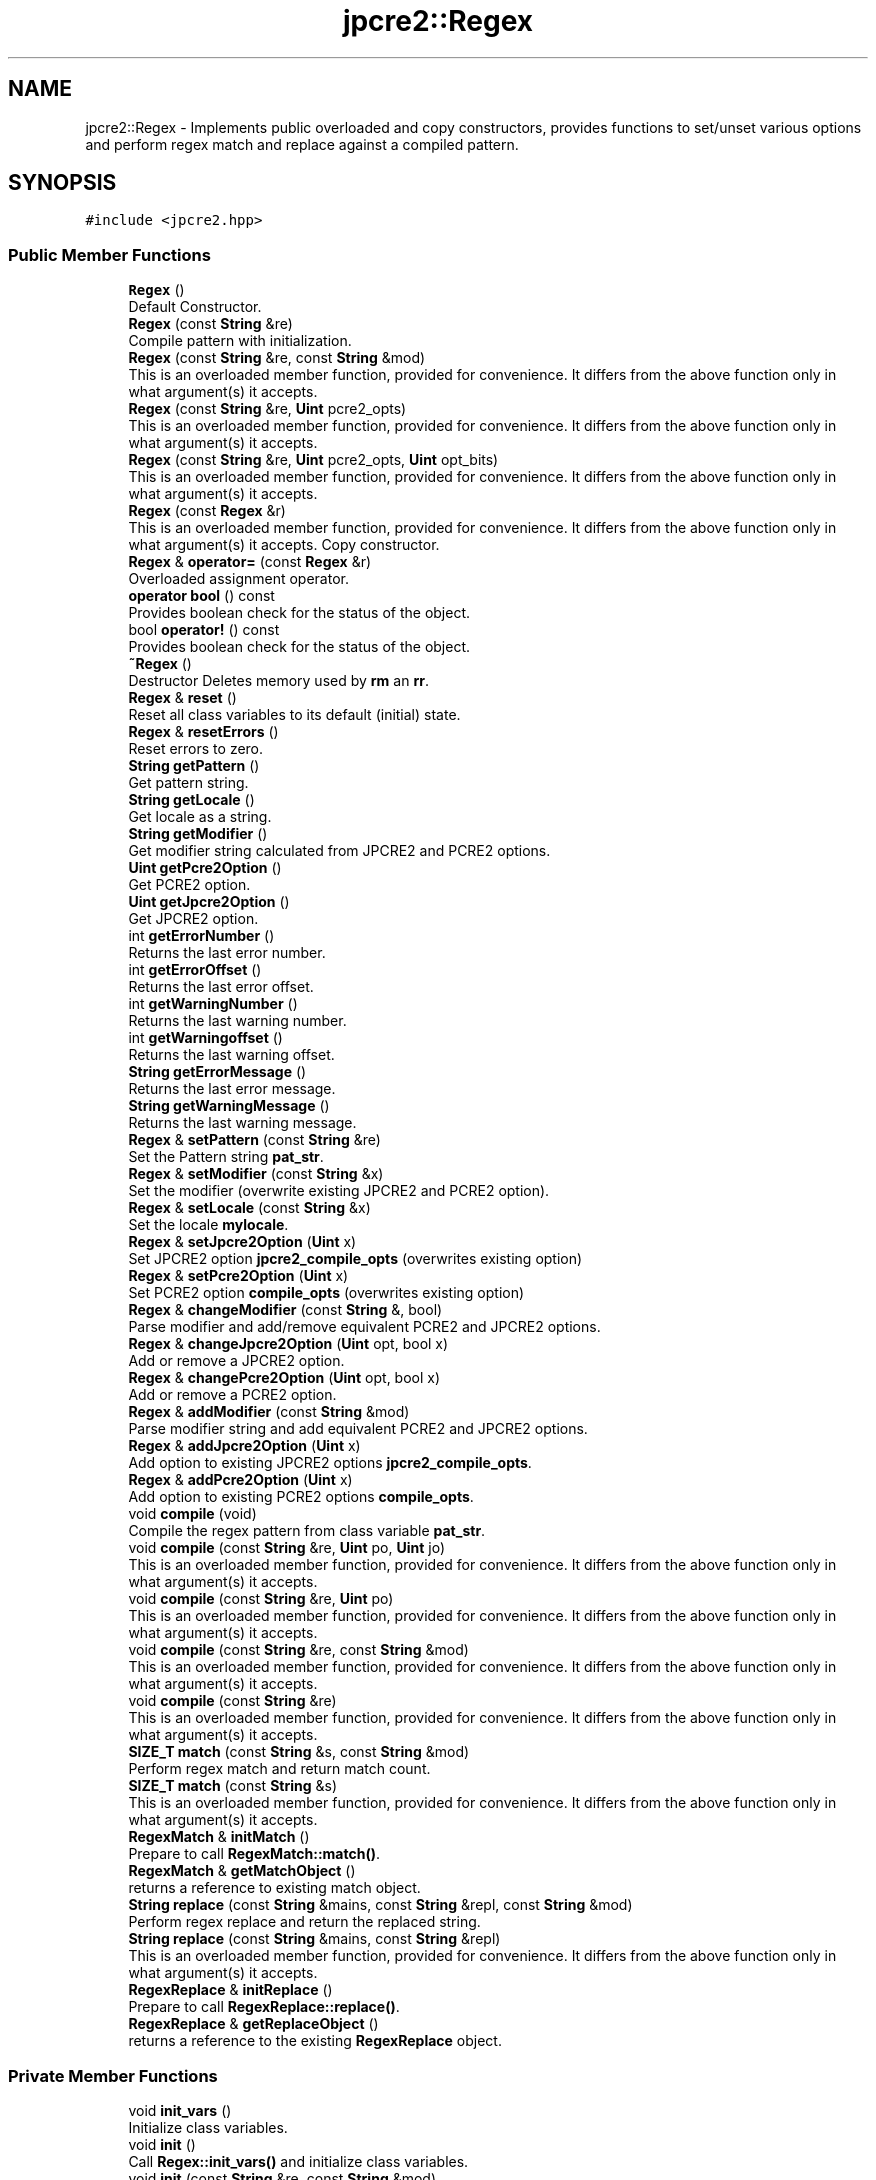.TH "jpcre2::Regex" 3 "Sun Sep 11 2016" "Version 10.26.01" "JPCRE2" \" -*- nroff -*-
.ad l
.nh
.SH NAME
jpcre2::Regex \- Implements public overloaded and copy constructors, provides functions to set/unset various options and perform regex match and replace against a compiled pattern\&.  

.SH SYNOPSIS
.br
.PP
.PP
\fC#include <jpcre2\&.hpp>\fP
.SS "Public Member Functions"

.in +1c
.ti -1c
.RI "\fBRegex\fP ()"
.br
.RI "Default Constructor\&. "
.ti -1c
.RI "\fBRegex\fP (const \fBString\fP &re)"
.br
.RI "Compile pattern with initialization\&. "
.ti -1c
.RI "\fBRegex\fP (const \fBString\fP &re, const \fBString\fP &mod)"
.br
.RI "This is an overloaded member function, provided for convenience\&. It differs from the above function only in what argument(s) it accepts\&. "
.ti -1c
.RI "\fBRegex\fP (const \fBString\fP &re, \fBUint\fP pcre2_opts)"
.br
.RI "This is an overloaded member function, provided for convenience\&. It differs from the above function only in what argument(s) it accepts\&. "
.ti -1c
.RI "\fBRegex\fP (const \fBString\fP &re, \fBUint\fP pcre2_opts, \fBUint\fP opt_bits)"
.br
.RI "This is an overloaded member function, provided for convenience\&. It differs from the above function only in what argument(s) it accepts\&. "
.ti -1c
.RI "\fBRegex\fP (const \fBRegex\fP &r)"
.br
.RI "This is an overloaded member function, provided for convenience\&. It differs from the above function only in what argument(s) it accepts\&. Copy constructor. "
.ti -1c
.RI "\fBRegex\fP & \fBoperator=\fP (const \fBRegex\fP &r)"
.br
.RI "Overloaded assignment operator\&. "
.ti -1c
.RI "\fBoperator bool\fP () const"
.br
.RI "Provides boolean check for the status of the object\&. "
.ti -1c
.RI "bool \fBoperator!\fP () const"
.br
.RI "Provides boolean check for the status of the object\&. "
.ti -1c
.RI "\fB~Regex\fP ()"
.br
.RI "Destructor Deletes memory used by \fBrm\fP an \fBrr\fP\&. "
.ti -1c
.RI "\fBRegex\fP & \fBreset\fP ()"
.br
.RI "Reset all class variables to its default (initial) state\&. "
.ti -1c
.RI "\fBRegex\fP & \fBresetErrors\fP ()"
.br
.RI "Reset errors to zero\&. "
.ti -1c
.RI "\fBString\fP \fBgetPattern\fP ()"
.br
.RI "Get pattern string\&. "
.ti -1c
.RI "\fBString\fP \fBgetLocale\fP ()"
.br
.RI "Get locale as a string\&. "
.ti -1c
.RI "\fBString\fP \fBgetModifier\fP ()"
.br
.RI "Get modifier string calculated from JPCRE2 and PCRE2 options\&. "
.ti -1c
.RI "\fBUint\fP \fBgetPcre2Option\fP ()"
.br
.RI "Get PCRE2 option\&. "
.ti -1c
.RI "\fBUint\fP \fBgetJpcre2Option\fP ()"
.br
.RI "Get JPCRE2 option\&. "
.ti -1c
.RI "int \fBgetErrorNumber\fP ()"
.br
.RI "Returns the last error number\&. "
.ti -1c
.RI "int \fBgetErrorOffset\fP ()"
.br
.RI "Returns the last error offset\&. "
.ti -1c
.RI "int \fBgetWarningNumber\fP ()"
.br
.RI "Returns the last warning number\&. "
.ti -1c
.RI "int \fBgetWarningoffset\fP ()"
.br
.RI "Returns the last warning offset\&. "
.ti -1c
.RI "\fBString\fP \fBgetErrorMessage\fP ()"
.br
.RI "Returns the last error message\&. "
.ti -1c
.RI "\fBString\fP \fBgetWarningMessage\fP ()"
.br
.RI "Returns the last warning message\&. "
.ti -1c
.RI "\fBRegex\fP & \fBsetPattern\fP (const \fBString\fP &re)"
.br
.RI "Set the Pattern string \fBpat_str\fP\&. "
.ti -1c
.RI "\fBRegex\fP & \fBsetModifier\fP (const \fBString\fP &x)"
.br
.RI "Set the modifier (overwrite existing JPCRE2 and PCRE2 option)\&. "
.ti -1c
.RI "\fBRegex\fP & \fBsetLocale\fP (const \fBString\fP &x)"
.br
.RI "Set the locale \fBmylocale\fP\&. "
.ti -1c
.RI "\fBRegex\fP & \fBsetJpcre2Option\fP (\fBUint\fP x)"
.br
.RI "Set JPCRE2 option \fBjpcre2_compile_opts\fP (overwrites existing option) "
.ti -1c
.RI "\fBRegex\fP & \fBsetPcre2Option\fP (\fBUint\fP x)"
.br
.RI "Set PCRE2 option \fBcompile_opts\fP (overwrites existing option) "
.ti -1c
.RI "\fBRegex\fP & \fBchangeModifier\fP (const \fBString\fP &, bool)"
.br
.RI "Parse modifier and add/remove equivalent PCRE2 and JPCRE2 options\&. "
.ti -1c
.RI "\fBRegex\fP & \fBchangeJpcre2Option\fP (\fBUint\fP opt, bool x)"
.br
.RI "Add or remove a JPCRE2 option\&. "
.ti -1c
.RI "\fBRegex\fP & \fBchangePcre2Option\fP (\fBUint\fP opt, bool x)"
.br
.RI "Add or remove a PCRE2 option\&. "
.ti -1c
.RI "\fBRegex\fP & \fBaddModifier\fP (const \fBString\fP &mod)"
.br
.RI "Parse modifier string and add equivalent PCRE2 and JPCRE2 options\&. "
.ti -1c
.RI "\fBRegex\fP & \fBaddJpcre2Option\fP (\fBUint\fP x)"
.br
.RI "Add option to existing JPCRE2 options \fBjpcre2_compile_opts\fP\&. "
.ti -1c
.RI "\fBRegex\fP & \fBaddPcre2Option\fP (\fBUint\fP x)"
.br
.RI "Add option to existing PCRE2 options \fBcompile_opts\fP\&. "
.ti -1c
.RI "void \fBcompile\fP (void)"
.br
.RI "Compile the regex pattern from class variable \fBpat_str\fP\&. "
.ti -1c
.RI "void \fBcompile\fP (const \fBString\fP &re, \fBUint\fP po, \fBUint\fP jo)"
.br
.RI "This is an overloaded member function, provided for convenience\&. It differs from the above function only in what argument(s) it accepts\&. "
.ti -1c
.RI "void \fBcompile\fP (const \fBString\fP &re, \fBUint\fP po)"
.br
.RI "This is an overloaded member function, provided for convenience\&. It differs from the above function only in what argument(s) it accepts\&. "
.ti -1c
.RI "void \fBcompile\fP (const \fBString\fP &re, const \fBString\fP &mod)"
.br
.RI "This is an overloaded member function, provided for convenience\&. It differs from the above function only in what argument(s) it accepts\&. "
.ti -1c
.RI "void \fBcompile\fP (const \fBString\fP &re)"
.br
.RI "This is an overloaded member function, provided for convenience\&. It differs from the above function only in what argument(s) it accepts\&. "
.ti -1c
.RI "\fBSIZE_T\fP \fBmatch\fP (const \fBString\fP &s, const \fBString\fP &mod)"
.br
.RI "Perform regex match and return match count\&. "
.ti -1c
.RI "\fBSIZE_T\fP \fBmatch\fP (const \fBString\fP &s)"
.br
.RI "This is an overloaded member function, provided for convenience\&. It differs from the above function only in what argument(s) it accepts\&. "
.ti -1c
.RI "\fBRegexMatch\fP & \fBinitMatch\fP ()"
.br
.RI "Prepare to call \fBRegexMatch::match()\fP\&. "
.ti -1c
.RI "\fBRegexMatch\fP & \fBgetMatchObject\fP ()"
.br
.RI "returns a reference to existing match object\&. "
.ti -1c
.RI "\fBString\fP \fBreplace\fP (const \fBString\fP &mains, const \fBString\fP &repl, const \fBString\fP &mod)"
.br
.RI "Perform regex replace and return the replaced string\&. "
.ti -1c
.RI "\fBString\fP \fBreplace\fP (const \fBString\fP &mains, const \fBString\fP &repl)"
.br
.RI "This is an overloaded member function, provided for convenience\&. It differs from the above function only in what argument(s) it accepts\&. "
.ti -1c
.RI "\fBRegexReplace\fP & \fBinitReplace\fP ()"
.br
.RI "Prepare to call \fBRegexReplace::replace()\fP\&. "
.ti -1c
.RI "\fBRegexReplace\fP & \fBgetReplaceObject\fP ()"
.br
.RI "returns a reference to the existing \fBRegexReplace\fP object\&. "
.in -1c
.SS "Private Member Functions"

.in +1c
.ti -1c
.RI "void \fBinit_vars\fP ()"
.br
.RI "Initialize class variables\&. "
.ti -1c
.RI "void \fBinit\fP ()"
.br
.RI "Call \fBRegex::init_vars()\fP and initialize class variables\&. "
.ti -1c
.RI "void \fBinit\fP (const \fBString\fP &re, const \fBString\fP &mod)"
.br
.RI "This is an overloaded member function, provided for convenience\&. It differs from the above function only in what argument(s) it accepts\&. "
.ti -1c
.RI "void \fBinit\fP (const \fBString\fP &re, \fBUint\fP po, \fBUint\fP jo)"
.br
.RI "This is an overloaded member function, provided for convenience\&. It differs from the above function only in what argument(s) it accepts\&. "
.ti -1c
.RI "void \fBfreeRegexMemory\fP (void)"
.br
.RI "Free \fBcode\fP if it's non-NULL\&. "
.ti -1c
.RI "void \fBshallowCopy\fP (const \fBRegex\fP &r)"
.br
.RI "Do a shallow copy of class variables\&. "
.ti -1c
.RI "void \fBdeepCopy\fP (const \fBRegex\fP &)"
.br
.RI "Do a deep copy of \fBrm\fP, \fBrr\fP and \fBcode\fP\&. "
.in -1c
.SS "Private Attributes"

.in +1c
.ti -1c
.RI "\fBRegexMatch\fP * \fBrm\fP"
.br
.RI "Pointer to \fBRegexMatch\fP object\&. "
.ti -1c
.RI "\fBRegexReplace\fP * \fBrr\fP"
.br
.RI "Pointer to \fBRegexReplace\fP object\&. "
.ti -1c
.RI "\fBString\fP \fBpat_str\fP"
.br
.RI "Pattern string\&. "
.ti -1c
.RI "pcre2_code * \fBcode\fP"
.br
.RI "Pointer to compiled pattern\&. "
.ti -1c
.RI "\fBUint\fP \fBcompile_opts\fP"
.br
.RI "Compile options for PCRE2 (used by PCRE2 internal function pcre2_compile()) "
.ti -1c
.RI "\fBUint\fP \fBjpcre2_compile_opts\fP"
.br
.RI "Compile options specific to JPCRE2\&. "
.ti -1c
.RI "\fBString\fP \fBmylocale\fP"
.br
.RI "Locale as a string\&. "
.ti -1c
.RI "int \fBerror_number\fP"
.br
.RI "Last error number\&. "
.ti -1c
.RI "PCRE2_SIZE \fBerror_offset\fP"
.br
.RI "Last error offset\&. "
.ti -1c
.RI "int \fBwarning_number\fP"
.br
.RI "Last warning number\&. "
.ti -1c
.RI "int \fBwarning_offset\fP"
.br
.RI "Last warning offset\&. "
.in -1c
.SS "Friends"

.in +1c
.ti -1c
.RI "class \fBRegexMatch\fP"
.br
.RI "Define \fBRegexMatch\fP as friends\&. It needs to access the compiled pattern which is a private property of this class\&. "
.ti -1c
.RI "class \fBRegexReplace\fP"
.br
.RI "Define \fBRegexReplace\fP as friends\&. It needs to access the compiled pattern which is a private property of this class\&. "
.in -1c
.SH "Detailed Description"
.PP 
Implements public overloaded and copy constructors, provides functions to set/unset various options and perform regex match and replace against a compiled pattern\&. 

Each regex pattern needs an object of this class\&.
.PP
A pattern must be compiled either by explicitly calling the compile function or using one of the parameterized constructors\&. 
.SH "Constructor & Destructor Documentation"
.PP 
.SS "jpcre2::Regex::Regex ()\fC [inline]\fP"

.PP
Default Constructor\&. Initializes all class variables to defaults\&. Does not perform any compilation\&. 
.SS "jpcre2::Regex::Regex (const \fBString\fP & re)\fC [inline]\fP"

.PP
Compile pattern with initialization\&. 
.PP
\fBParameters:\fP
.RS 4
\fIre\fP Pattern string 
.RE
.PP

.SS "jpcre2::Regex::Regex (const \fBString\fP & re, const \fBString\fP & mod)\fC [inline]\fP"

.PP
This is an overloaded member function, provided for convenience\&. It differs from the above function only in what argument(s) it accepts\&. Compile pattern\&. 
.PP
\fBParameters:\fP
.RS 4
\fIre\fP Pattern string 
.br
\fImod\fP Modifier string 
.RE
.PP

.SS "jpcre2::Regex::Regex (const \fBString\fP & re, \fBUint\fP pcre2_opts)\fC [inline]\fP"

.PP
This is an overloaded member function, provided for convenience\&. It differs from the above function only in what argument(s) it accepts\&. Compile pattern\&. 
.PP
\fBParameters:\fP
.RS 4
\fIre\fP Pattern string 
.br
\fIpcre2_opts\fP PCRE2 option value 
.RE
.PP

.SS "jpcre2::Regex::Regex (const \fBString\fP & re, \fBUint\fP pcre2_opts, \fBUint\fP opt_bits)\fC [inline]\fP"

.PP
This is an overloaded member function, provided for convenience\&. It differs from the above function only in what argument(s) it accepts\&. Compiles pattern\&. 
.PP
\fBParameters:\fP
.RS 4
\fIre\fP Pattern string 
.br
\fIpcre2_opts\fP PCRE2 option value 
.br
\fIopt_bits\fP JPCRE2 option value 
.RE
.PP

.SS "jpcre2::Regex::Regex (const \fBRegex\fP & r)\fC [inline]\fP"

.PP
This is an overloaded member function, provided for convenience\&. It differs from the above function only in what argument(s) it accepts\&. Copy constructor. Performs a deep copy\&. 
.PP
\fBParameters:\fP
.RS 4
\fIr\fP const \fBRegex\fP& 
.RE
.PP

.SH "Member Function Documentation"
.PP 
.SS "\fBRegex\fP& jpcre2::Regex::addJpcre2Option (\fBUint\fP x)\fC [inline]\fP"

.PP
Add option to existing JPCRE2 options \fBjpcre2_compile_opts\fP\&. 
.PP
\fBParameters:\fP
.RS 4
\fIx\fP Option value 
.RE
.PP
\fBReturns:\fP
.RS 4
\fBRegex\fP& 
.RE
.PP
\fBSee also:\fP
.RS 4
\fBRegexMatch::addJpcre2Option()\fP 
.PP
\fBRegexReplace::addJpcre2Option()\fP 
.RE
.PP

.SS "\fBRegex\fP& jpcre2::Regex::addModifier (const \fBString\fP & mod)\fC [inline]\fP"

.PP
Parse modifier string and add equivalent PCRE2 and JPCRE2 options\&. This is just a wrapper of the original function \fBRegex::changeModifier()\fP provided for convenience\&.
.PP
\fBNote:\fP If speed of operation is very crucial, use \fBRegex::addJpcre2Option()\fP and \fBRegex::addPcre2Option()\fP with equivalent options\&. It will be faster that way\&. is set and a wrong modifier was encountered\&. 
.PP
\fBParameters:\fP
.RS 4
\fImod\fP Modifier string 
.RE
.PP
\fBReturns:\fP
.RS 4
\fBRegex\fP& 
.RE
.PP
\fBSee also:\fP
.RS 4
\fBRegexMatch::addModifier()\fP 
.PP
\fBRegexReplace::addModifier()\fP 
.RE
.PP

.SS "\fBRegex\fP& jpcre2::Regex::addPcre2Option (\fBUint\fP x)\fC [inline]\fP"

.PP
Add option to existing PCRE2 options \fBcompile_opts\fP\&. 
.PP
\fBParameters:\fP
.RS 4
\fIx\fP Option value 
.RE
.PP
\fBReturns:\fP
.RS 4
\fBRegex\fP& 
.RE
.PP
\fBSee also:\fP
.RS 4
\fBRegexMatch::addPcre2Option()\fP 
.PP
\fBRegexReplace::addPcre2Option()\fP 
.RE
.PP

.SS "\fBRegex\fP& jpcre2::Regex::changeJpcre2Option (\fBUint\fP opt, bool x)\fC [inline]\fP"

.PP
Add or remove a JPCRE2 option\&. 
.PP
\fBParameters:\fP
.RS 4
\fIopt\fP JPCRE2 option value 
.br
\fIx\fP Add the option if it's true, remove otherwise\&. 
.RE
.PP
\fBReturns:\fP
.RS 4
\fBRegex\fP& 
.RE
.PP
\fBSee also:\fP
.RS 4
\fBRegexMatch::changeJpcre2Option()\fP 
.PP
\fBRegexReplace::changeJpcre2Option()\fP 
.RE
.PP

.SS "\fBjpcre2::Regex\fP & jpcre2::Regex::changeModifier (const \fBString\fP & mod, bool x)"

.PP
Parse modifier and add/remove equivalent PCRE2 and JPCRE2 options\&. After a call to this function \fBcompile_opts\fP and \fBjpcre2_compile_opts\fP will be properly set\&.
.PP
This function does not initialize or re-initialize options\&. If you want to set options from scratch, initialize them to 0 before calling this function\&.
.PP
\fBNote:\fP If speed of operation is very crucial, use \fBRegex::changeJpcre2Option()\fP and \fBRegex::changePcre2Option()\fP with equivalent options\&. It will be faster that way\&. 
.PP
\fBParameters:\fP
.RS 4
\fImod\fP Modifier string 
.br
\fIx\fP Whether to add or remove option 
.RE
.PP
\fBReturns:\fP
.RS 4
Reference to the regex object 
.RE
.PP
\fBSee also:\fP
.RS 4
\fBRegexMatch::changeModifier()\fP 
.PP
\fBRegexReplace::changeModifier()\fP 
.RE
.PP

.SS "\fBRegex\fP& jpcre2::Regex::changePcre2Option (\fBUint\fP opt, bool x)\fC [inline]\fP"

.PP
Add or remove a PCRE2 option\&. 
.PP
\fBParameters:\fP
.RS 4
\fIopt\fP PCRE2 option value 
.br
\fIx\fP Add the option if it's true, remove otherwise\&. 
.RE
.PP
\fBReturns:\fP
.RS 4
\fBRegex\fP& 
.RE
.PP
\fBSee also:\fP
.RS 4
\fBRegexMatch::changePcre2Option()\fP 
.PP
\fBRegexReplace::changePcre2Option()\fP 
.RE
.PP

.SS "void jpcre2::Regex::compile (void)"

.PP
Compile the regex pattern from class variable \fBpat_str\fP\&. Use options from class variables\&.
.PP
Prefer using one of its variants when compiling pattern for an already declared \fBRegex\fP object\&. A use of 
.PP
.nf
jpcre2::Regex re;
re = jpcre2::Regex("pattern");

.fi
.PP
 (or such) is discouraged\&. see \fC\fBRegex::operator=(const Regex& r)\fP\fP for details\&. 
.PP
\fBSee also:\fP
.RS 4
void \fBcompile(const String& re, Uint po, Uint jo)\fP 
.PP
void \fBcompile(const String& re, Uint po)\fP 
.PP
void \fBcompile(const String& re, const String& mod)\fP 
.PP
void \fBcompile(const String& re)\fP 
.RE
.PP

.SS "void jpcre2::Regex::compile (const \fBString\fP & re, \fBUint\fP po, \fBUint\fP jo)\fC [inline]\fP"

.PP
This is an overloaded member function, provided for convenience\&. It differs from the above function only in what argument(s) it accepts\&. Set the specified parameters, then compile the pattern using information from class variables\&. 
.PP
\fBParameters:\fP
.RS 4
\fIre\fP Pattern string 
.br
\fIpo\fP PCRE2 option 
.br
\fIjo\fP JPCRE2 option 
.RE
.PP

.SS "void jpcre2::Regex::compile (const \fBString\fP & re, \fBUint\fP po)\fC [inline]\fP"

.PP
This is an overloaded member function, provided for convenience\&. It differs from the above function only in what argument(s) it accepts\&. Set the specified parameters, then compile the pattern using options from class variables\&. 
.PP
\fBParameters:\fP
.RS 4
\fIre\fP Pattern string 
.br
\fIpo\fP PCRE2 option 
.RE
.PP

.SS "void jpcre2::Regex::compile (const \fBString\fP & re, const \fBString\fP & mod)\fC [inline]\fP"

.PP
This is an overloaded member function, provided for convenience\&. It differs from the above function only in what argument(s) it accepts\&. Set the specified parameters, then compile the pattern using options from class variables\&. 
.PP
\fBParameters:\fP
.RS 4
\fIre\fP Pattern string 
.br
\fImod\fP Modifier string 
.RE
.PP

.SS "void jpcre2::Regex::compile (const \fBString\fP & re)\fC [inline]\fP"

.PP
This is an overloaded member function, provided for convenience\&. It differs from the above function only in what argument(s) it accepts\&. Set the specified parameters, then compile the pattern using options from class variables\&. 
.PP
\fBParameters:\fP
.RS 4
\fIre\fP Pattern string 
.RE
.PP

.SS "void jpcre2::Regex::deepCopy (const \fBRegex\fP & r)\fC [private]\fP"

.PP
Do a deep copy of \fBrm\fP, \fBrr\fP and \fBcode\fP\&. Copy compiled pattern to a new location, free the old memory and set the new pointer to \fBcode\fP\&.
.PP
\fBParameters:\fP
.RS 4
\fIr\fP \fBRegex\fP& 
.RE
.PP

.SS "\fBString\fP jpcre2::Regex::getErrorMessage ()\fC [inline]\fP"

.PP
Returns the last error message\&. 
.PP
\fBReturns:\fP
.RS 4
Last error message 
.RE
.PP

.SS "int jpcre2::Regex::getErrorNumber ()\fC [inline]\fP"

.PP
Returns the last error number\&. 
.PP
\fBReturns:\fP
.RS 4
Last error number 
.RE
.PP

.SS "int jpcre2::Regex::getErrorOffset ()\fC [inline]\fP"

.PP
Returns the last error offset\&. 
.PP
\fBReturns:\fP
.RS 4
Last error offset 
.RE
.PP

.SS "\fBUint\fP jpcre2::Regex::getJpcre2Option ()\fC [inline]\fP"

.PP
Get JPCRE2 option\&. 
.PP
\fBReturns:\fP
.RS 4
\fBjpcre2_compile_opts\fP 
.RE
.PP
\fBSee also:\fP
.RS 4
\fBRegexReplace::getJpcre2Option()\fP 
.PP
\fBRegexMatch::getJpcre2Option()\fP 
.RE
.PP

.SS "\fBString\fP jpcre2::Regex::getLocale ()\fC [inline]\fP"

.PP
Get locale as a string\&. 
.PP
\fBReturns:\fP
.RS 4
\fBmylocale\fP 
.RE
.PP

.SS "\fBRegexMatch\fP& jpcre2::Regex::getMatchObject ()\fC [inline]\fP"

.PP
returns a reference to existing match object\&. Can be used to set different options and rerun the match\&. If there was no Mach object, it will create a new and act similarly to RegexMatch::initMatch() 
.PP
\fBReturns:\fP
.RS 4
reference to a \fBRegexMatch\fP object 
.RE
.PP

.SS "\fBjpcre2::String\fP jpcre2::Regex::getModifier ()"

.PP
Get modifier string calculated from JPCRE2 and PCRE2 options\&. Calculate modifier string from \fBcompile_opts\fP and \fBjpcre2_compile_opts\fP and return it\&.
.PP
Do remember that modifiers (or PCRE2 and JPCRE2 options) do not change or get initialized as long as you don't do that explicitly\&. Calling \fBRegex::setModifier()\fP will re-set them\&.
.PP
\fBMixed or combined modifier\fP\&.
.PP
Some modifier may include other modifiers i\&.e they have the same meaning of some modifiers combined together\&. For example, the 'n' modifier includes the 'u' modifier and together they are equivalent to \fCPCRE2_UTF | PCRE2_UCP\fP\&. When you set a modifier like this, both options get set, and when you remove (\fC\fBRegex::changeModifier()\fP)\fP the 'n', both will get removed 
.PP
\fBReturns:\fP
.RS 4
Calculated modifier string 
.RE
.PP
\fBSee also:\fP
.RS 4
\fBRegexMatch::getModifier()\fP 
.PP
\fBRegexReplace::getModifier()\fP 
.RE
.PP

.SS "\fBString\fP jpcre2::Regex::getPattern ()\fC [inline]\fP"

.PP
Get pattern string\&. 
.PP
\fBReturns:\fP
.RS 4
\fBpat_str\fP 
.RE
.PP

.SS "\fBUint\fP jpcre2::Regex::getPcre2Option ()\fC [inline]\fP"

.PP
Get PCRE2 option\&. 
.PP
\fBReturns:\fP
.RS 4
\fBcompile_opts\fP 
.RE
.PP
\fBSee also:\fP
.RS 4
\fBRegexReplace::getPcre2Option()\fP 
.PP
\fBRegexMatch::getPcre2Option()\fP 
.RE
.PP

.SS "\fBRegexReplace\fP& jpcre2::Regex::getReplaceObject ()\fC [inline]\fP"

.PP
returns a reference to the existing \fBRegexReplace\fP object\&. If there was no \fBRegexReplace\fP object, it will create a new one and act similarly to RegexReplace::initReplace()\&. 
.PP
\fBReturns:\fP
.RS 4
reference to a \fBRegexReplace\fP object 
.RE
.PP

.SS "\fBString\fP jpcre2::Regex::getWarningMessage ()\fC [inline]\fP"

.PP
Returns the last warning message\&. 
.PP
\fBReturns:\fP
.RS 4
Last warning message 
.RE
.PP

.SS "int jpcre2::Regex::getWarningNumber ()\fC [inline]\fP"

.PP
Returns the last warning number\&. 
.PP
\fBReturns:\fP
.RS 4
Last warning number 
.RE
.PP

.SS "int jpcre2::Regex::getWarningoffset ()\fC [inline]\fP"

.PP
Returns the last warning offset\&. 
.PP
\fBReturns:\fP
.RS 4
Last warning offset 
.RE
.PP

.SS "void jpcre2::Regex::init ()\fC [inline]\fP, \fC [private]\fP"

.PP
Call \fBRegex::init_vars()\fP and initialize class variables\&. This function should not be attempted to call after creating object\&. To re-initialize class variables at a later stage after creating object, use the \fBRegex::reset()\fP function\&. This function is private and should remain as such\&. 
.SS "void jpcre2::Regex::init (const \fBString\fP & re, const \fBString\fP & mod)\fC [inline]\fP, \fC [private]\fP"

.PP
This is an overloaded member function, provided for convenience\&. It differs from the above function only in what argument(s) it accepts\&. 
.PP
\fBParameters:\fP
.RS 4
\fIre\fP \fBRegex\fP pattern 
.br
\fImod\fP Modifier string 
.RE
.PP

.SS "void jpcre2::Regex::init (const \fBString\fP & re, \fBUint\fP po, \fBUint\fP jo)\fC [inline]\fP, \fC [private]\fP"

.PP
This is an overloaded member function, provided for convenience\&. It differs from the above function only in what argument(s) it accepts\&. 
.PP
\fBParameters:\fP
.RS 4
\fIre\fP \fBRegex\fP pattern 
.br
\fIpo\fP PCRE2 options 
.br
\fIjo\fP JPCRE2 options 
.RE
.PP

.SS "\fBRegexMatch\fP& jpcre2::Regex::initMatch ()\fC [inline]\fP"

.PP
Prepare to call \fBRegexMatch::match()\fP\&. Creates a new \fBRegexMatch\fP object and returns it\&.
.PP
Options can be set with the setter functions of \fBRegexMatch\fP class in-between the \fBRegex::initMatch()\fP and \fBRegexMatch::match()\fP call\&.
.PP
\fBReturns:\fP
.RS 4
reference to a \fBRegexMatch\fP object 
.RE
.PP
\fBSee also:\fP
.RS 4
\fBRegexMatch::match()\fP 
.PP
\fBRegexMatch::setSubject(const String& s)\fP 
.PP
\fBRegexMatch::setModifier(const String& mod)\fP 
.PP
\fBRegexMatch::setNumberedSubstringVector(VecNum* vec_num)\fP 
.PP
\fBRegexMatch::setNamedSubstringVector(VecNas* vec_nas)\fP 
.PP
\fBRegexMatch::setNameToNumberMapVector(VecNtN* vec_ntn)\fP 
.RE
.PP

.SS "\fBRegexReplace\fP& jpcre2::Regex::initReplace ()\fC [inline]\fP"

.PP
Prepare to call \fBRegexReplace::replace()\fP\&. Creates a new \fBRegexReplace\fP object and returns it reference\&. Options can be set with the setter functions of \fBRegexReplace\fP class in-between the \fBRegex::initReplace()\fP and \fBRegexReplace::replace()\fP call\&. 
.PP
\fBReturns:\fP
.RS 4
\fBRegexReplace\fP& 
.RE
.PP
\fBSee also:\fP
.RS 4
\fBRegexReplace::replace()\fP 
.PP
\fBRegexReplace::setSubject(const String& s)\fP 
.PP
\fBRegexReplace::setModifier(const String& mod)\fP 
.PP
\fBRegexReplace::setReplaceWith(const String& s)\fP 
.PP
\fBRegexReplace::setBufferSize(PCRE2_SIZE x)\fP 
.RE
.PP

.SS "\fBSIZE_T\fP jpcre2::Regex::match (const \fBString\fP & s, const \fBString\fP & mod)\fC [inline]\fP"

.PP
Perform regex match and return match count\&. This function takes the parameters, then sets the parameters to \fBRegexMatch\fP class and calls \fBRegexMatch::match()\fP which returns the result\&.
.PP
It makes use of any previously initialized match object i\&.e it uses \fBgetMatchObject()\fP function to get a reference to the match object\&. 
.PP
\fBParameters:\fP
.RS 4
\fIs\fP Subject string 
.br
\fImod\fP Modifier string 
.RE
.PP
\fBReturns:\fP
.RS 4
Match count 
.RE
.PP
\fBSee also:\fP
.RS 4
\fBRegexMatch::match()\fP 
.RE
.PP

.SS "\fBSIZE_T\fP jpcre2::Regex::match (const \fBString\fP & s)\fC [inline]\fP"

.PP
This is an overloaded member function, provided for convenience\&. It differs from the above function only in what argument(s) it accepts\&. 
.PP
\fBParameters:\fP
.RS 4
\fIs\fP Subject string 
.RE
.PP
\fBReturns:\fP
.RS 4
Match count 
.RE
.PP

.SS "jpcre2::Regex::operator bool () const\fC [inline]\fP, \fC [explicit]\fP"

.PP
Provides boolean check for the status of the object\&. This overlaoded boolean operator needs to be declared explicit to prevent implicit conversion and overloading issues\&.
.PP
We will only enable it if >=C++11 is being used, as the explicit keyword for a function other than constructor is not supported in older compilers\&.
.PP
If you are dealing with legacy code/compilers use the Double bang trick mentioned in \fBRegex::operator!()\fP\&.
.PP
This helps us to check the status of the compiled regex like this:
.PP
.PP
.nf
jpcre2::Regex re("pat", "mod");
if(re) {
    std::cout<<"Compile success";
} else {
    std::cout<<"Compile failed";
}
.fi
.PP
 
.PP
\fBReturns:\fP
.RS 4
Status of the compiled regex 
.RE
.PP

.SS "bool jpcre2::Regex::operator! () const\fC [inline]\fP"

.PP
Provides boolean check for the status of the object\&. This is a safe boolean approach (no implicit conversion or overloading)\&. We don't need the explicit keyword here and thus it's the preferable method to check for object status that will work well with older compilers\&. e\&.g:
.PP
.PP
.nf
Regex re("pat","mod");
if(!re) {
    std::cout<<"Compile failed";
} else {
    std::cout<<"Compiled successfully";
}
.fi
.PP
 Double bang trick:
.PP
.PP
.nf
Regex re("pat","mod");
if(!!re) {
    std::cout<<"Compiled successfully";
} else {
    std::cout<<"Compile failed";
}
.fi
.PP
 
.PP
\fBReturns:\fP
.RS 4
Status of the compiled regex inverted 
.RE
.PP

.SS "\fBRegex\fP& jpcre2::Regex::operator= (const \fBRegex\fP & r)\fC [inline]\fP"

.PP
Overloaded assignment operator\&. Performs a deep copy\&.
.PP
Allows assigning objects like this: 
.PP
.nf
Regex re;
re = Regex("new pattern");

.fi
.PP
 However, use of this method is discouraged (Use \fBRegex::compile()\fP instead), because a call to this function requires an additional call to PCRE2 internal function pcre2_code_copy()\&. If the pattern was JIT compiled, it requires another additional JIT compilation because JIT memory was not copied by pcre2_code_copy()\&.
.PP
\fBMemory management:\fP Old JIT memory will be released along with the old compiled code\&. 
.PP
\fBParameters:\fP
.RS 4
\fIr\fP const \fBRegex\fP& 
.RE
.PP
\fBReturns:\fP
.RS 4
*this 
.RE
.PP

.SS "\fBString\fP jpcre2::Regex::replace (const \fBString\fP & mains, const \fBString\fP & repl, const \fBString\fP & mod)\fC [inline]\fP"

.PP
Perform regex replace and return the replaced string\&. This function takes the parameters, then sets the parameters to \fBRegexReplace\fP class and calls \fBRegexReplace::replace()\fP which returns the result\&.
.PP
It makes use of any previously initialized replace object i\&.e it uses \fBgetReplaceObject()\fP function to get a reference to the replace object\&. 
.PP
\fBParameters:\fP
.RS 4
\fImains\fP Subject string 
.br
\fIrepl\fP String to replace with 
.br
\fImod\fP Modifier string 
.RE
.PP
\fBReturns:\fP
.RS 4
Resultant string after regex replace 
.RE
.PP
\fBSee also:\fP
.RS 4
\fBRegexReplace::replace()\fP 
.RE
.PP

.SS "\fBString\fP jpcre2::Regex::replace (const \fBString\fP & mains, const \fBString\fP & repl)\fC [inline]\fP"

.PP
This is an overloaded member function, provided for convenience\&. It differs from the above function only in what argument(s) it accepts\&. 
.PP
\fBParameters:\fP
.RS 4
\fImains\fP Subject string 
.br
\fIrepl\fP String to replace with 
.RE
.PP
\fBReturns:\fP
.RS 4
Resultant string after regex replace 
.RE
.PP
\fBSee also:\fP
.RS 4
\fBRegexReplace::replace()\fP 
.RE
.PP

.SS "\fBRegex\fP& jpcre2::Regex::reset ()\fC [inline]\fP"

.PP
Reset all class variables to its default (initial) state\&. Release any memory used by existing compiled pattern, \fBRegexMatch\fP, \fBRegexReplace\fP objects\&. 
.PP
\fBReturns:\fP
.RS 4
*this 
.RE
.PP

.SS "\fBRegex\fP& jpcre2::Regex::resetErrors ()\fC [inline]\fP"

.PP
Reset errors to zero\&. If you wanna examine the error status of a function call in the method chain, add this function just before your target function so that the error is set to zero before that target function is called, and leave everything out after the target function so that there will be no additional errors from other functions\&.
.PP
Callable from every where in a method chain\&. 
.PP
\fBReturns:\fP
.RS 4
A reference to the \fBRegex\fP object 
.RE
.PP
\fBSee also:\fP
.RS 4
\fBRegexMatch::resetErrors()\fP 
.PP
\fBRegexReplace::resetErrors()\fP 
.RE
.PP

.SS "\fBRegex\fP& jpcre2::Regex::setJpcre2Option (\fBUint\fP x)\fC [inline]\fP"

.PP
Set JPCRE2 option \fBjpcre2_compile_opts\fP (overwrites existing option) 
.PP
\fBParameters:\fP
.RS 4
\fIx\fP Option value 
.RE
.PP
\fBReturns:\fP
.RS 4
\fBRegex\fP& 
.RE
.PP
\fBSee also:\fP
.RS 4
\fBRegexMatch::setJpcre2Option()\fP 
.PP
\fBRegexReplace::setJpcre2Option()\fP 
.RE
.PP

.SS "\fBRegex\fP& jpcre2::Regex::setLocale (const \fBString\fP & x)\fC [inline]\fP"

.PP
Set the locale \fBmylocale\fP\&. 
.PP
\fBParameters:\fP
.RS 4
\fIx\fP Locale string 
.RE
.PP
\fBReturns:\fP
.RS 4
\fBRegex\fP& 
.RE
.PP

.SS "\fBRegex\fP& jpcre2::Regex::setModifier (const \fBString\fP & x)\fC [inline]\fP"

.PP
Set the modifier (overwrite existing JPCRE2 and PCRE2 option)\&. Re-initializes the option bits for PCRE2 and JPCRE2 options, then parses the modifier and sets equivalent PCRE2 and JPCRE2 options\&.
.PP
\fBNote:\fP If speed of operation is very crucial, use \fBRegex::setJpcre2Option()\fP and \fBRegex::setPcre2Option()\fP with equivalent options\&. It will be faster that way\&. 
.PP
\fBParameters:\fP
.RS 4
\fIx\fP Modifier string 
.RE
.PP
\fBReturns:\fP
.RS 4
\fBRegex\fP& 
.RE
.PP
\fBSee also:\fP
.RS 4
\fBRegexMatch::setModifier()\fP 
.PP
\fBRegexReplace::setModifier()\fP 
.RE
.PP

.SS "\fBRegex\fP& jpcre2::Regex::setPattern (const \fBString\fP & re)\fC [inline]\fP"

.PP
Set the Pattern string \fBpat_str\fP\&. 
.PP
\fBParameters:\fP
.RS 4
\fIre\fP Pattern string 
.RE
.PP
\fBReturns:\fP
.RS 4
\fBRegex\fP& 
.RE
.PP

.SS "\fBRegex\fP& jpcre2::Regex::setPcre2Option (\fBUint\fP x)\fC [inline]\fP"

.PP
Set PCRE2 option \fBcompile_opts\fP (overwrites existing option) 
.PP
\fBParameters:\fP
.RS 4
\fIx\fP Option value 
.RE
.PP
\fBReturns:\fP
.RS 4
\fBRegex\fP& 
.RE
.PP
\fBSee also:\fP
.RS 4
\fBRegexMatch::setPcre2Option()\fP 
.PP
\fBRegexReplace::setPcre2Option()\fP 
.RE
.PP


.SH "Author"
.PP 
Generated automatically by Doxygen for JPCRE2 from the source code\&.
